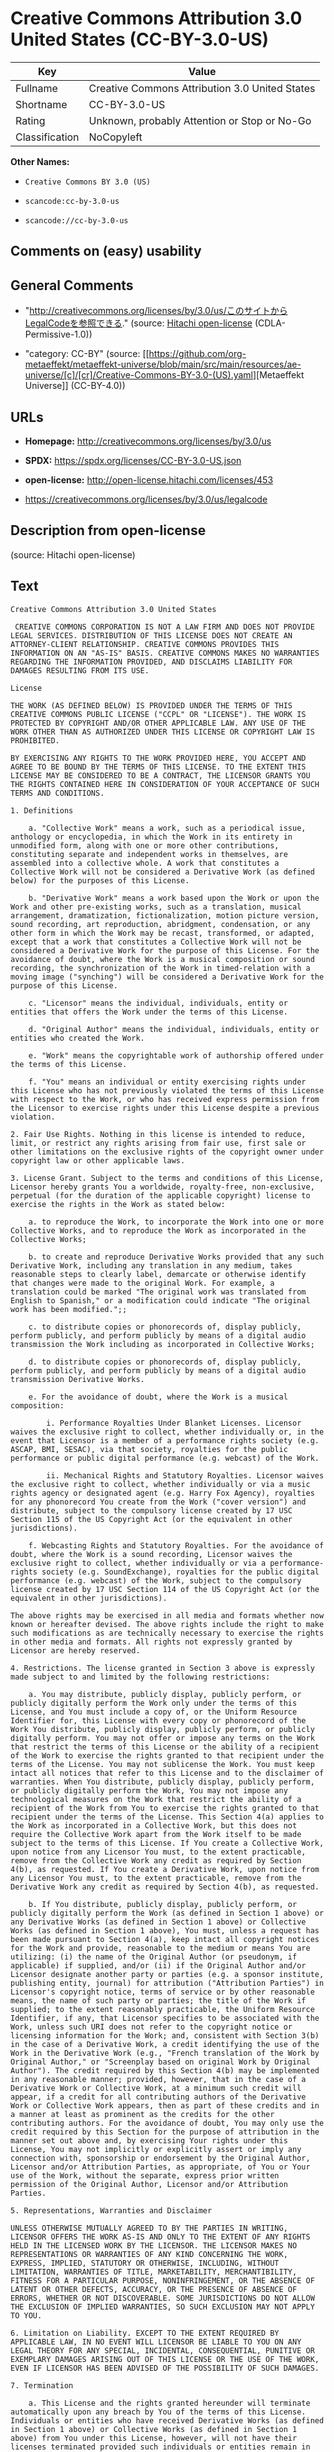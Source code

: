 * Creative Commons Attribution 3.0 United States (CC-BY-3.0-US)
| Key            | Value                                          |
|----------------+------------------------------------------------|
| Fullname       | Creative Commons Attribution 3.0 United States |
| Shortname      | CC-BY-3.0-US                                   |
| Rating         | Unknown, probably Attention or Stop or No-Go   |
| Classification | NoCopyleft                                     |

*Other Names:*

- =Creative Commons BY 3.0 (US)=

- =scancode:cc-by-3.0-us=

- =scancode://cc-by-3.0-us=

** Comments on (easy) usability

** General Comments

- "http://creativecommons.org/licenses/by/3.0/us/このサイトからLegalCodeを参照できる."
  (source: [[https://github.com/Hitachi/open-license][Hitachi
  open-license]] (CDLA-Permissive-1.0))

- "category: CC-BY" (source:
  [[https://github.com/org-metaeffekt/metaeffekt-universe/blob/main/src/main/resources/ae-universe/[c]/[cr]/Creative-Commons-BY-3.0-(US).yaml][Metaeffekt
  Universe]] (CC-BY-4.0))

** URLs

- *Homepage:* http://creativecommons.org/licenses/by/3.0/us

- *SPDX:* https://spdx.org/licenses/CC-BY-3.0-US.json

- *open-license:* http://open-license.hitachi.com/licenses/453

- https://creativecommons.org/licenses/by/3.0/us/legalcode

** Description from open-license

(source: Hitachi open-license)

** Text
#+begin_example
  Creative Commons Attribution 3.0 United States

   CREATIVE COMMONS CORPORATION IS NOT A LAW FIRM AND DOES NOT PROVIDE LEGAL SERVICES. DISTRIBUTION OF THIS LICENSE DOES NOT CREATE AN ATTORNEY-CLIENT RELATIONSHIP. CREATIVE COMMONS PROVIDES THIS INFORMATION ON AN "AS-IS" BASIS. CREATIVE COMMONS MAKES NO WARRANTIES REGARDING THE INFORMATION PROVIDED, AND DISCLAIMS LIABILITY FOR DAMAGES RESULTING FROM ITS USE.

  License

  THE WORK (AS DEFINED BELOW) IS PROVIDED UNDER THE TERMS OF THIS CREATIVE COMMONS PUBLIC LICENSE ("CCPL" OR "LICENSE"). THE WORK IS PROTECTED BY COPYRIGHT AND/OR OTHER APPLICABLE LAW. ANY USE OF THE WORK OTHER THAN AS AUTHORIZED UNDER THIS LICENSE OR COPYRIGHT LAW IS PROHIBITED.

  BY EXERCISING ANY RIGHTS TO THE WORK PROVIDED HERE, YOU ACCEPT AND AGREE TO BE BOUND BY THE TERMS OF THIS LICENSE. TO THE EXTENT THIS LICENSE MAY BE CONSIDERED TO BE A CONTRACT, THE LICENSOR GRANTS YOU THE RIGHTS CONTAINED HERE IN CONSIDERATION OF YOUR ACCEPTANCE OF SUCH TERMS AND CONDITIONS.

  1. Definitions

      a. "Collective Work" means a work, such as a periodical issue, anthology or encyclopedia, in which the Work in its entirety in unmodified form, along with one or more other contributions, constituting separate and independent works in themselves, are assembled into a collective whole. A work that constitutes a Collective Work will not be considered a Derivative Work (as defined below) for the purposes of this License.

      b. "Derivative Work" means a work based upon the Work or upon the Work and other pre-existing works, such as a translation, musical arrangement, dramatization, fictionalization, motion picture version, sound recording, art reproduction, abridgment, condensation, or any other form in which the Work may be recast, transformed, or adapted, except that a work that constitutes a Collective Work will not be considered a Derivative Work for the purpose of this License. For the avoidance of doubt, where the Work is a musical composition or sound recording, the synchronization of the Work in timed-relation with a moving image ("synching") will be considered a Derivative Work for the purpose of this License.

      c. "Licensor" means the individual, individuals, entity or entities that offers the Work under the terms of this License.

      d. "Original Author" means the individual, individuals, entity or entities who created the Work.

      e. "Work" means the copyrightable work of authorship offered under the terms of this License.

      f. "You" means an individual or entity exercising rights under this License who has not previously violated the terms of this License with respect to the Work, or who has received express permission from the Licensor to exercise rights under this License despite a previous violation.

  2. Fair Use Rights. Nothing in this license is intended to reduce, limit, or restrict any rights arising from fair use, first sale or other limitations on the exclusive rights of the copyright owner under copyright law or other applicable laws.

  3. License Grant. Subject to the terms and conditions of this License, Licensor hereby grants You a worldwide, royalty-free, non-exclusive, perpetual (for the duration of the applicable copyright) license to exercise the rights in the Work as stated below:

      a. to reproduce the Work, to incorporate the Work into one or more Collective Works, and to reproduce the Work as incorporated in the Collective Works;

      b. to create and reproduce Derivative Works provided that any such Derivative Work, including any translation in any medium, takes reasonable steps to clearly label, demarcate or otherwise identify that changes were made to the original Work. For example, a translation could be marked "The original work was translated from English to Spanish," or a modification could indicate "The original work has been modified.";;

      c. to distribute copies or phonorecords of, display publicly, perform publicly, and perform publicly by means of a digital audio transmission the Work including as incorporated in Collective Works;

      d. to distribute copies or phonorecords of, display publicly, perform publicly, and perform publicly by means of a digital audio transmission Derivative Works.

      e. For the avoidance of doubt, where the Work is a musical composition:

          i. Performance Royalties Under Blanket Licenses. Licensor waives the exclusive right to collect, whether individually or, in the event that Licensor is a member of a performance rights society (e.g. ASCAP, BMI, SESAC), via that society, royalties for the public performance or public digital performance (e.g. webcast) of the Work.

          ii. Mechanical Rights and Statutory Royalties. Licensor waives the exclusive right to collect, whether individually or via a music rights agency or designated agent (e.g. Harry Fox Agency), royalties for any phonorecord You create from the Work ("cover version") and distribute, subject to the compulsory license created by 17 USC Section 115 of the US Copyright Act (or the equivalent in other jurisdictions).

      f. Webcasting Rights and Statutory Royalties. For the avoidance of doubt, where the Work is a sound recording, Licensor waives the exclusive right to collect, whether individually or via a performance-rights society (e.g. SoundExchange), royalties for the public digital performance (e.g. webcast) of the Work, subject to the compulsory license created by 17 USC Section 114 of the US Copyright Act (or the equivalent in other jurisdictions).

  The above rights may be exercised in all media and formats whether now known or hereafter devised. The above rights include the right to make such modifications as are technically necessary to exercise the rights in other media and formats. All rights not expressly granted by Licensor are hereby reserved.

  4. Restrictions. The license granted in Section 3 above is expressly made subject to and limited by the following restrictions:

      a. You may distribute, publicly display, publicly perform, or publicly digitally perform the Work only under the terms of this License, and You must include a copy of, or the Uniform Resource Identifier for, this License with every copy or phonorecord of the Work You distribute, publicly display, publicly perform, or publicly digitally perform. You may not offer or impose any terms on the Work that restrict the terms of this License or the ability of a recipient of the Work to exercise the rights granted to that recipient under the terms of the License. You may not sublicense the Work. You must keep intact all notices that refer to this License and to the disclaimer of warranties. When You distribute, publicly display, publicly perform, or publicly digitally perform the Work, You may not impose any technological measures on the Work that restrict the ability of a recipient of the Work from You to exercise the rights granted to that recipient under the terms of the License. This Section 4(a) applies to the Work as incorporated in a Collective Work, but this does not require the Collective Work apart from the Work itself to be made subject to the terms of this License. If You create a Collective Work, upon notice from any Licensor You must, to the extent practicable, remove from the Collective Work any credit as required by Section 4(b), as requested. If You create a Derivative Work, upon notice from any Licensor You must, to the extent practicable, remove from the Derivative Work any credit as required by Section 4(b), as requested.

      b. If You distribute, publicly display, publicly perform, or publicly digitally perform the Work (as defined in Section 1 above) or any Derivative Works (as defined in Section 1 above) or Collective Works (as defined in Section 1 above), You must, unless a request has been made pursuant to Section 4(a), keep intact all copyright notices for the Work and provide, reasonable to the medium or means You are utilizing: (i) the name of the Original Author (or pseudonym, if applicable) if supplied, and/or (ii) if the Original Author and/or Licensor designate another party or parties (e.g. a sponsor institute, publishing entity, journal) for attribution ("Attribution Parties") in Licensor's copyright notice, terms of service or by other reasonable means, the name of such party or parties; the title of the Work if supplied; to the extent reasonably practicable, the Uniform Resource Identifier, if any, that Licensor specifies to be associated with the Work, unless such URI does not refer to the copyright notice or licensing information for the Work; and, consistent with Section 3(b) in the case of a Derivative Work, a credit identifying the use of the Work in the Derivative Work (e.g., "French translation of the Work by Original Author," or "Screenplay based on original Work by Original Author"). The credit required by this Section 4(b) may be implemented in any reasonable manner; provided, however, that in the case of a Derivative Work or Collective Work, at a minimum such credit will appear, if a credit for all contributing authors of the Derivative Work or Collective Work appears, then as part of these credits and in a manner at least as prominent as the credits for the other contributing authors. For the avoidance of doubt, You may only use the credit required by this Section for the purpose of attribution in the manner set out above and, by exercising Your rights under this License, You may not implicitly or explicitly assert or imply any connection with, sponsorship or endorsement by the Original Author, Licensor and/or Attribution Parties, as appropriate, of You or Your use of the Work, without the separate, express prior written permission of the Original Author, Licensor and/or Attribution Parties.

  5. Representations, Warranties and Disclaimer

  UNLESS OTHERWISE MUTUALLY AGREED TO BY THE PARTIES IN WRITING, LICENSOR OFFERS THE WORK AS-IS AND ONLY TO THE EXTENT OF ANY RIGHTS HELD IN THE LICENSED WORK BY THE LICENSOR. THE LICENSOR MAKES NO REPRESENTATIONS OR WARRANTIES OF ANY KIND CONCERNING THE WORK, EXPRESS, IMPLIED, STATUTORY OR OTHERWISE, INCLUDING, WITHOUT LIMITATION, WARRANTIES OF TITLE, MARKETABILITY, MERCHANTIBILITY, FITNESS FOR A PARTICULAR PURPOSE, NONINFRINGEMENT, OR THE ABSENCE OF LATENT OR OTHER DEFECTS, ACCURACY, OR THE PRESENCE OF ABSENCE OF ERRORS, WHETHER OR NOT DISCOVERABLE. SOME JURISDICTIONS DO NOT ALLOW THE EXCLUSION OF IMPLIED WARRANTIES, SO SUCH EXCLUSION MAY NOT APPLY TO YOU.

  6. Limitation on Liability. EXCEPT TO THE EXTENT REQUIRED BY APPLICABLE LAW, IN NO EVENT WILL LICENSOR BE LIABLE TO YOU ON ANY LEGAL THEORY FOR ANY SPECIAL, INCIDENTAL, CONSEQUENTIAL, PUNITIVE OR EXEMPLARY DAMAGES ARISING OUT OF THIS LICENSE OR THE USE OF THE WORK, EVEN IF LICENSOR HAS BEEN ADVISED OF THE POSSIBILITY OF SUCH DAMAGES.

  7. Termination

      a. This License and the rights granted hereunder will terminate automatically upon any breach by You of the terms of this License. Individuals or entities who have received Derivative Works (as defined in Section 1 above) or Collective Works (as defined in Section 1 above) from You under this License, however, will not have their licenses terminated provided such individuals or entities remain in full compliance with those licenses. Sections 1, 2, 5, 6, 7, and 8 will survive any termination of this License.

      b. Subject to the above terms and conditions, the license granted here is perpetual (for the duration of the applicable copyright in the Work). Notwithstanding the above, Licensor reserves the right to release the Work under different license terms or to stop distributing the Work at any time; provided, however that any such election will not serve to withdraw this License (or any other license that has been, or is required to be, granted under the terms of this License), and this License will continue in full force and effect unless terminated as stated above.

  8. Miscellaneous

      a. Each time You distribute or publicly digitally perform the Work (as defined in Section 1 above) or a Collective Work (as defined in Section 1 above), the Licensor offers to the recipient a license to the Work on the same terms and conditions as the license granted to You under this License.

      b. Each time You distribute or publicly digitally perform a Derivative Work, Licensor offers to the recipient a license to the original Work on the same terms and conditions as the license granted to You under this License.

      c. If any provision of this License is invalid or unenforceable under applicable law, it shall not affect the validity or enforceability of the remainder of the terms of this License, and without further action by the parties to this agreement, such provision shall be reformed to the minimum extent necessary to make such provision valid and enforceable.

      d. No term or provision of this License shall be deemed waived and no breach consented to unless such waiver or consent shall be in writing and signed by the party to be charged with such waiver or consent.

      e. This License constitutes the entire agreement between the parties with respect to the Work licensed here. There are no understandings, agreements or representations with respect to the Work not specified here. Licensor shall not be bound by any additional provisions that may appear in any communication from You. This License may not be modified without the mutual written agreement of the Licensor and You.

  Creative Commons Notice

  Creative Commons is not a party to this License, and makes no warranty whatsoever in connection with the Work. Creative Commons will not be liable to You or any party on any legal theory for any damages whatsoever, including without limitation any general, special, incidental or consequential damages arising in connection to this license. Notwithstanding the foregoing two (2) sentences, if Creative Commons has expressly identified itself as the Licensor hereunder, it shall have all rights and obligations of Licensor.

  Except for the limited purpose of indicating to the public that the Work is licensed under the CCPL, Creative Commons does not authorize the use by either party of the trademark "Creative Commons" or any related trademark or logo of Creative Commons without the prior written consent of Creative Commons. Any permitted use will be in compliance with Creative Commons' then-current trademark usage guidelines, as may be published on its website or otherwise made available upon request from time to time. For the avoidance of doubt, this trademark restriction does not form part of the License.

  Creative Commons may be contacted at https://creativecommons.org/.
#+end_example

--------------

** Raw Data
*** Facts

- LicenseName

- [[https://github.com/org-metaeffekt/metaeffekt-universe/blob/main/src/main/resources/ae-universe/[c]/[cr]/Creative-Commons-BY-3.0-(US).yaml][Metaeffekt
  Universe]] (CC-BY-4.0)

- [[https://github.com/Hitachi/open-license][Hitachi open-license]]
  (CDLA-Permissive-1.0)

- [[https://spdx.org/licenses/CC-BY-3.0-US.html][SPDX]] (all data [in
  this repository] is generated)

- [[https://github.com/nexB/scancode-toolkit/blob/develop/src/licensedcode/data/licenses/cc-by-3.0-us.yml][Scancode]]
  (CC0-1.0)

*** Raw JSON
#+begin_example
  {
      "__impliedNames": [
          "CC-BY-3.0-US",
          "Creative Commons BY 3.0 (US)",
          "scancode:cc-by-3.0-us",
          "Creative Commons Attribution 3.0 United States",
          "scancode://cc-by-3.0-us"
      ],
      "__impliedId": "CC-BY-3.0-US",
      "__impliedAmbiguousNames": [
          "CC-BY-3.0-US"
      ],
      "__impliedComments": [
          [
              "Hitachi open-license",
              [
                  "http://creativecommons.org/licenses/by/3.0/us/このサイトからLegalCodeを参照できる."
              ]
          ],
          [
              "Metaeffekt Universe",
              [
                  "category: CC-BY"
              ]
          ]
      ],
      "facts": {
          "LicenseName": {
              "implications": {
                  "__impliedNames": [
                      "CC-BY-3.0-US"
                  ],
                  "__impliedId": "CC-BY-3.0-US"
              },
              "shortname": "CC-BY-3.0-US",
              "otherNames": []
          },
          "SPDX": {
              "isSPDXLicenseDeprecated": false,
              "spdxFullName": "Creative Commons Attribution 3.0 United States",
              "spdxDetailsURL": "https://spdx.org/licenses/CC-BY-3.0-US.json",
              "_sourceURL": "https://spdx.org/licenses/CC-BY-3.0-US.html",
              "spdxLicIsOSIApproved": false,
              "spdxSeeAlso": [
                  "https://creativecommons.org/licenses/by/3.0/us/legalcode"
              ],
              "_implications": {
                  "__impliedNames": [
                      "CC-BY-3.0-US",
                      "Creative Commons Attribution 3.0 United States"
                  ],
                  "__impliedId": "CC-BY-3.0-US",
                  "__isOsiApproved": false,
                  "__impliedURLs": [
                      [
                          "SPDX",
                          "https://spdx.org/licenses/CC-BY-3.0-US.json"
                      ],
                      [
                          null,
                          "https://creativecommons.org/licenses/by/3.0/us/legalcode"
                      ]
                  ]
              },
              "spdxLicenseId": "CC-BY-3.0-US"
          },
          "Scancode": {
              "otherUrls": [
                  "https://creativecommons.org/licenses/by/3.0/us/legalcode"
              ],
              "homepageUrl": "http://creativecommons.org/licenses/by/3.0/us",
              "shortName": "CC-BY-3.0-US",
              "textUrls": null,
              "text": "Creative Commons Attribution 3.0 United States\n\n CREATIVE COMMONS CORPORATION IS NOT A LAW FIRM AND DOES NOT PROVIDE LEGAL SERVICES. DISTRIBUTION OF THIS LICENSE DOES NOT CREATE AN ATTORNEY-CLIENT RELATIONSHIP. CREATIVE COMMONS PROVIDES THIS INFORMATION ON AN \"AS-IS\" BASIS. CREATIVE COMMONS MAKES NO WARRANTIES REGARDING THE INFORMATION PROVIDED, AND DISCLAIMS LIABILITY FOR DAMAGES RESULTING FROM ITS USE.\n\nLicense\n\nTHE WORK (AS DEFINED BELOW) IS PROVIDED UNDER THE TERMS OF THIS CREATIVE COMMONS PUBLIC LICENSE (\"CCPL\" OR \"LICENSE\"). THE WORK IS PROTECTED BY COPYRIGHT AND/OR OTHER APPLICABLE LAW. ANY USE OF THE WORK OTHER THAN AS AUTHORIZED UNDER THIS LICENSE OR COPYRIGHT LAW IS PROHIBITED.\n\nBY EXERCISING ANY RIGHTS TO THE WORK PROVIDED HERE, YOU ACCEPT AND AGREE TO BE BOUND BY THE TERMS OF THIS LICENSE. TO THE EXTENT THIS LICENSE MAY BE CONSIDERED TO BE A CONTRACT, THE LICENSOR GRANTS YOU THE RIGHTS CONTAINED HERE IN CONSIDERATION OF YOUR ACCEPTANCE OF SUCH TERMS AND CONDITIONS.\n\n1. Definitions\n\n    a. \"Collective Work\" means a work, such as a periodical issue, anthology or encyclopedia, in which the Work in its entirety in unmodified form, along with one or more other contributions, constituting separate and independent works in themselves, are assembled into a collective whole. A work that constitutes a Collective Work will not be considered a Derivative Work (as defined below) for the purposes of this License.\n\n    b. \"Derivative Work\" means a work based upon the Work or upon the Work and other pre-existing works, such as a translation, musical arrangement, dramatization, fictionalization, motion picture version, sound recording, art reproduction, abridgment, condensation, or any other form in which the Work may be recast, transformed, or adapted, except that a work that constitutes a Collective Work will not be considered a Derivative Work for the purpose of this License. For the avoidance of doubt, where the Work is a musical composition or sound recording, the synchronization of the Work in timed-relation with a moving image (\"synching\") will be considered a Derivative Work for the purpose of this License.\n\n    c. \"Licensor\" means the individual, individuals, entity or entities that offers the Work under the terms of this License.\n\n    d. \"Original Author\" means the individual, individuals, entity or entities who created the Work.\n\n    e. \"Work\" means the copyrightable work of authorship offered under the terms of this License.\n\n    f. \"You\" means an individual or entity exercising rights under this License who has not previously violated the terms of this License with respect to the Work, or who has received express permission from the Licensor to exercise rights under this License despite a previous violation.\n\n2. Fair Use Rights. Nothing in this license is intended to reduce, limit, or restrict any rights arising from fair use, first sale or other limitations on the exclusive rights of the copyright owner under copyright law or other applicable laws.\n\n3. License Grant. Subject to the terms and conditions of this License, Licensor hereby grants You a worldwide, royalty-free, non-exclusive, perpetual (for the duration of the applicable copyright) license to exercise the rights in the Work as stated below:\n\n    a. to reproduce the Work, to incorporate the Work into one or more Collective Works, and to reproduce the Work as incorporated in the Collective Works;\n\n    b. to create and reproduce Derivative Works provided that any such Derivative Work, including any translation in any medium, takes reasonable steps to clearly label, demarcate or otherwise identify that changes were made to the original Work. For example, a translation could be marked \"The original work was translated from English to Spanish,\" or a modification could indicate \"The original work has been modified.\";;\n\n    c. to distribute copies or phonorecords of, display publicly, perform publicly, and perform publicly by means of a digital audio transmission the Work including as incorporated in Collective Works;\n\n    d. to distribute copies or phonorecords of, display publicly, perform publicly, and perform publicly by means of a digital audio transmission Derivative Works.\n\n    e. For the avoidance of doubt, where the Work is a musical composition:\n\n        i. Performance Royalties Under Blanket Licenses. Licensor waives the exclusive right to collect, whether individually or, in the event that Licensor is a member of a performance rights society (e.g. ASCAP, BMI, SESAC), via that society, royalties for the public performance or public digital performance (e.g. webcast) of the Work.\n\n        ii. Mechanical Rights and Statutory Royalties. Licensor waives the exclusive right to collect, whether individually or via a music rights agency or designated agent (e.g. Harry Fox Agency), royalties for any phonorecord You create from the Work (\"cover version\") and distribute, subject to the compulsory license created by 17 USC Section 115 of the US Copyright Act (or the equivalent in other jurisdictions).\n\n    f. Webcasting Rights and Statutory Royalties. For the avoidance of doubt, where the Work is a sound recording, Licensor waives the exclusive right to collect, whether individually or via a performance-rights society (e.g. SoundExchange), royalties for the public digital performance (e.g. webcast) of the Work, subject to the compulsory license created by 17 USC Section 114 of the US Copyright Act (or the equivalent in other jurisdictions).\n\nThe above rights may be exercised in all media and formats whether now known or hereafter devised. The above rights include the right to make such modifications as are technically necessary to exercise the rights in other media and formats. All rights not expressly granted by Licensor are hereby reserved.\n\n4. Restrictions. The license granted in Section 3 above is expressly made subject to and limited by the following restrictions:\n\n    a. You may distribute, publicly display, publicly perform, or publicly digitally perform the Work only under the terms of this License, and You must include a copy of, or the Uniform Resource Identifier for, this License with every copy or phonorecord of the Work You distribute, publicly display, publicly perform, or publicly digitally perform. You may not offer or impose any terms on the Work that restrict the terms of this License or the ability of a recipient of the Work to exercise the rights granted to that recipient under the terms of the License. You may not sublicense the Work. You must keep intact all notices that refer to this License and to the disclaimer of warranties. When You distribute, publicly display, publicly perform, or publicly digitally perform the Work, You may not impose any technological measures on the Work that restrict the ability of a recipient of the Work from You to exercise the rights granted to that recipient under the terms of the License. This Section 4(a) applies to the Work as incorporated in a Collective Work, but this does not require the Collective Work apart from the Work itself to be made subject to the terms of this License. If You create a Collective Work, upon notice from any Licensor You must, to the extent practicable, remove from the Collective Work any credit as required by Section 4(b), as requested. If You create a Derivative Work, upon notice from any Licensor You must, to the extent practicable, remove from the Derivative Work any credit as required by Section 4(b), as requested.\n\n    b. If You distribute, publicly display, publicly perform, or publicly digitally perform the Work (as defined in Section 1 above) or any Derivative Works (as defined in Section 1 above) or Collective Works (as defined in Section 1 above), You must, unless a request has been made pursuant to Section 4(a), keep intact all copyright notices for the Work and provide, reasonable to the medium or means You are utilizing: (i) the name of the Original Author (or pseudonym, if applicable) if supplied, and/or (ii) if the Original Author and/or Licensor designate another party or parties (e.g. a sponsor institute, publishing entity, journal) for attribution (\"Attribution Parties\") in Licensor's copyright notice, terms of service or by other reasonable means, the name of such party or parties; the title of the Work if supplied; to the extent reasonably practicable, the Uniform Resource Identifier, if any, that Licensor specifies to be associated with the Work, unless such URI does not refer to the copyright notice or licensing information for the Work; and, consistent with Section 3(b) in the case of a Derivative Work, a credit identifying the use of the Work in the Derivative Work (e.g., \"French translation of the Work by Original Author,\" or \"Screenplay based on original Work by Original Author\"). The credit required by this Section 4(b) may be implemented in any reasonable manner; provided, however, that in the case of a Derivative Work or Collective Work, at a minimum such credit will appear, if a credit for all contributing authors of the Derivative Work or Collective Work appears, then as part of these credits and in a manner at least as prominent as the credits for the other contributing authors. For the avoidance of doubt, You may only use the credit required by this Section for the purpose of attribution in the manner set out above and, by exercising Your rights under this License, You may not implicitly or explicitly assert or imply any connection with, sponsorship or endorsement by the Original Author, Licensor and/or Attribution Parties, as appropriate, of You or Your use of the Work, without the separate, express prior written permission of the Original Author, Licensor and/or Attribution Parties.\n\n5. Representations, Warranties and Disclaimer\n\nUNLESS OTHERWISE MUTUALLY AGREED TO BY THE PARTIES IN WRITING, LICENSOR OFFERS THE WORK AS-IS AND ONLY TO THE EXTENT OF ANY RIGHTS HELD IN THE LICENSED WORK BY THE LICENSOR. THE LICENSOR MAKES NO REPRESENTATIONS OR WARRANTIES OF ANY KIND CONCERNING THE WORK, EXPRESS, IMPLIED, STATUTORY OR OTHERWISE, INCLUDING, WITHOUT LIMITATION, WARRANTIES OF TITLE, MARKETABILITY, MERCHANTIBILITY, FITNESS FOR A PARTICULAR PURPOSE, NONINFRINGEMENT, OR THE ABSENCE OF LATENT OR OTHER DEFECTS, ACCURACY, OR THE PRESENCE OF ABSENCE OF ERRORS, WHETHER OR NOT DISCOVERABLE. SOME JURISDICTIONS DO NOT ALLOW THE EXCLUSION OF IMPLIED WARRANTIES, SO SUCH EXCLUSION MAY NOT APPLY TO YOU.\n\n6. Limitation on Liability. EXCEPT TO THE EXTENT REQUIRED BY APPLICABLE LAW, IN NO EVENT WILL LICENSOR BE LIABLE TO YOU ON ANY LEGAL THEORY FOR ANY SPECIAL, INCIDENTAL, CONSEQUENTIAL, PUNITIVE OR EXEMPLARY DAMAGES ARISING OUT OF THIS LICENSE OR THE USE OF THE WORK, EVEN IF LICENSOR HAS BEEN ADVISED OF THE POSSIBILITY OF SUCH DAMAGES.\n\n7. Termination\n\n    a. This License and the rights granted hereunder will terminate automatically upon any breach by You of the terms of this License. Individuals or entities who have received Derivative Works (as defined in Section 1 above) or Collective Works (as defined in Section 1 above) from You under this License, however, will not have their licenses terminated provided such individuals or entities remain in full compliance with those licenses. Sections 1, 2, 5, 6, 7, and 8 will survive any termination of this License.\n\n    b. Subject to the above terms and conditions, the license granted here is perpetual (for the duration of the applicable copyright in the Work). Notwithstanding the above, Licensor reserves the right to release the Work under different license terms or to stop distributing the Work at any time; provided, however that any such election will not serve to withdraw this License (or any other license that has been, or is required to be, granted under the terms of this License), and this License will continue in full force and effect unless terminated as stated above.\n\n8. Miscellaneous\n\n    a. Each time You distribute or publicly digitally perform the Work (as defined in Section 1 above) or a Collective Work (as defined in Section 1 above), the Licensor offers to the recipient a license to the Work on the same terms and conditions as the license granted to You under this License.\n\n    b. Each time You distribute or publicly digitally perform a Derivative Work, Licensor offers to the recipient a license to the original Work on the same terms and conditions as the license granted to You under this License.\n\n    c. If any provision of this License is invalid or unenforceable under applicable law, it shall not affect the validity or enforceability of the remainder of the terms of this License, and without further action by the parties to this agreement, such provision shall be reformed to the minimum extent necessary to make such provision valid and enforceable.\n\n    d. No term or provision of this License shall be deemed waived and no breach consented to unless such waiver or consent shall be in writing and signed by the party to be charged with such waiver or consent.\n\n    e. This License constitutes the entire agreement between the parties with respect to the Work licensed here. There are no understandings, agreements or representations with respect to the Work not specified here. Licensor shall not be bound by any additional provisions that may appear in any communication from You. This License may not be modified without the mutual written agreement of the Licensor and You.\n\nCreative Commons Notice\n\nCreative Commons is not a party to this License, and makes no warranty whatsoever in connection with the Work. Creative Commons will not be liable to You or any party on any legal theory for any damages whatsoever, including without limitation any general, special, incidental or consequential damages arising in connection to this license. Notwithstanding the foregoing two (2) sentences, if Creative Commons has expressly identified itself as the Licensor hereunder, it shall have all rights and obligations of Licensor.\n\nExcept for the limited purpose of indicating to the public that the Work is licensed under the CCPL, Creative Commons does not authorize the use by either party of the trademark \"Creative Commons\" or any related trademark or logo of Creative Commons without the prior written consent of Creative Commons. Any permitted use will be in compliance with Creative Commons' then-current trademark usage guidelines, as may be published on its website or otherwise made available upon request from time to time. For the avoidance of doubt, this trademark restriction does not form part of the License.\n\nCreative Commons may be contacted at https://creativecommons.org/.",
              "category": "Permissive",
              "osiUrl": null,
              "owner": "Creative Commons",
              "_sourceURL": "https://github.com/nexB/scancode-toolkit/blob/develop/src/licensedcode/data/licenses/cc-by-3.0-us.yml",
              "key": "cc-by-3.0-us",
              "name": "Creative Commons Attribution 3.0 United States",
              "spdxId": "CC-BY-3.0-US",
              "notes": null,
              "_implications": {
                  "__impliedNames": [
                      "scancode://cc-by-3.0-us",
                      "CC-BY-3.0-US",
                      "CC-BY-3.0-US"
                  ],
                  "__impliedId": "CC-BY-3.0-US",
                  "__impliedCopyleft": [
                      [
                          "Scancode",
                          "NoCopyleft"
                      ]
                  ],
                  "__calculatedCopyleft": "NoCopyleft",
                  "__impliedText": "Creative Commons Attribution 3.0 United States\n\n CREATIVE COMMONS CORPORATION IS NOT A LAW FIRM AND DOES NOT PROVIDE LEGAL SERVICES. DISTRIBUTION OF THIS LICENSE DOES NOT CREATE AN ATTORNEY-CLIENT RELATIONSHIP. CREATIVE COMMONS PROVIDES THIS INFORMATION ON AN \"AS-IS\" BASIS. CREATIVE COMMONS MAKES NO WARRANTIES REGARDING THE INFORMATION PROVIDED, AND DISCLAIMS LIABILITY FOR DAMAGES RESULTING FROM ITS USE.\n\nLicense\n\nTHE WORK (AS DEFINED BELOW) IS PROVIDED UNDER THE TERMS OF THIS CREATIVE COMMONS PUBLIC LICENSE (\"CCPL\" OR \"LICENSE\"). THE WORK IS PROTECTED BY COPYRIGHT AND/OR OTHER APPLICABLE LAW. ANY USE OF THE WORK OTHER THAN AS AUTHORIZED UNDER THIS LICENSE OR COPYRIGHT LAW IS PROHIBITED.\n\nBY EXERCISING ANY RIGHTS TO THE WORK PROVIDED HERE, YOU ACCEPT AND AGREE TO BE BOUND BY THE TERMS OF THIS LICENSE. TO THE EXTENT THIS LICENSE MAY BE CONSIDERED TO BE A CONTRACT, THE LICENSOR GRANTS YOU THE RIGHTS CONTAINED HERE IN CONSIDERATION OF YOUR ACCEPTANCE OF SUCH TERMS AND CONDITIONS.\n\n1. Definitions\n\n    a. \"Collective Work\" means a work, such as a periodical issue, anthology or encyclopedia, in which the Work in its entirety in unmodified form, along with one or more other contributions, constituting separate and independent works in themselves, are assembled into a collective whole. A work that constitutes a Collective Work will not be considered a Derivative Work (as defined below) for the purposes of this License.\n\n    b. \"Derivative Work\" means a work based upon the Work or upon the Work and other pre-existing works, such as a translation, musical arrangement, dramatization, fictionalization, motion picture version, sound recording, art reproduction, abridgment, condensation, or any other form in which the Work may be recast, transformed, or adapted, except that a work that constitutes a Collective Work will not be considered a Derivative Work for the purpose of this License. For the avoidance of doubt, where the Work is a musical composition or sound recording, the synchronization of the Work in timed-relation with a moving image (\"synching\") will be considered a Derivative Work for the purpose of this License.\n\n    c. \"Licensor\" means the individual, individuals, entity or entities that offers the Work under the terms of this License.\n\n    d. \"Original Author\" means the individual, individuals, entity or entities who created the Work.\n\n    e. \"Work\" means the copyrightable work of authorship offered under the terms of this License.\n\n    f. \"You\" means an individual or entity exercising rights under this License who has not previously violated the terms of this License with respect to the Work, or who has received express permission from the Licensor to exercise rights under this License despite a previous violation.\n\n2. Fair Use Rights. Nothing in this license is intended to reduce, limit, or restrict any rights arising from fair use, first sale or other limitations on the exclusive rights of the copyright owner under copyright law or other applicable laws.\n\n3. License Grant. Subject to the terms and conditions of this License, Licensor hereby grants You a worldwide, royalty-free, non-exclusive, perpetual (for the duration of the applicable copyright) license to exercise the rights in the Work as stated below:\n\n    a. to reproduce the Work, to incorporate the Work into one or more Collective Works, and to reproduce the Work as incorporated in the Collective Works;\n\n    b. to create and reproduce Derivative Works provided that any such Derivative Work, including any translation in any medium, takes reasonable steps to clearly label, demarcate or otherwise identify that changes were made to the original Work. For example, a translation could be marked \"The original work was translated from English to Spanish,\" or a modification could indicate \"The original work has been modified.\";;\n\n    c. to distribute copies or phonorecords of, display publicly, perform publicly, and perform publicly by means of a digital audio transmission the Work including as incorporated in Collective Works;\n\n    d. to distribute copies or phonorecords of, display publicly, perform publicly, and perform publicly by means of a digital audio transmission Derivative Works.\n\n    e. For the avoidance of doubt, where the Work is a musical composition:\n\n        i. Performance Royalties Under Blanket Licenses. Licensor waives the exclusive right to collect, whether individually or, in the event that Licensor is a member of a performance rights society (e.g. ASCAP, BMI, SESAC), via that society, royalties for the public performance or public digital performance (e.g. webcast) of the Work.\n\n        ii. Mechanical Rights and Statutory Royalties. Licensor waives the exclusive right to collect, whether individually or via a music rights agency or designated agent (e.g. Harry Fox Agency), royalties for any phonorecord You create from the Work (\"cover version\") and distribute, subject to the compulsory license created by 17 USC Section 115 of the US Copyright Act (or the equivalent in other jurisdictions).\n\n    f. Webcasting Rights and Statutory Royalties. For the avoidance of doubt, where the Work is a sound recording, Licensor waives the exclusive right to collect, whether individually or via a performance-rights society (e.g. SoundExchange), royalties for the public digital performance (e.g. webcast) of the Work, subject to the compulsory license created by 17 USC Section 114 of the US Copyright Act (or the equivalent in other jurisdictions).\n\nThe above rights may be exercised in all media and formats whether now known or hereafter devised. The above rights include the right to make such modifications as are technically necessary to exercise the rights in other media and formats. All rights not expressly granted by Licensor are hereby reserved.\n\n4. Restrictions. The license granted in Section 3 above is expressly made subject to and limited by the following restrictions:\n\n    a. You may distribute, publicly display, publicly perform, or publicly digitally perform the Work only under the terms of this License, and You must include a copy of, or the Uniform Resource Identifier for, this License with every copy or phonorecord of the Work You distribute, publicly display, publicly perform, or publicly digitally perform. You may not offer or impose any terms on the Work that restrict the terms of this License or the ability of a recipient of the Work to exercise the rights granted to that recipient under the terms of the License. You may not sublicense the Work. You must keep intact all notices that refer to this License and to the disclaimer of warranties. When You distribute, publicly display, publicly perform, or publicly digitally perform the Work, You may not impose any technological measures on the Work that restrict the ability of a recipient of the Work from You to exercise the rights granted to that recipient under the terms of the License. This Section 4(a) applies to the Work as incorporated in a Collective Work, but this does not require the Collective Work apart from the Work itself to be made subject to the terms of this License. If You create a Collective Work, upon notice from any Licensor You must, to the extent practicable, remove from the Collective Work any credit as required by Section 4(b), as requested. If You create a Derivative Work, upon notice from any Licensor You must, to the extent practicable, remove from the Derivative Work any credit as required by Section 4(b), as requested.\n\n    b. If You distribute, publicly display, publicly perform, or publicly digitally perform the Work (as defined in Section 1 above) or any Derivative Works (as defined in Section 1 above) or Collective Works (as defined in Section 1 above), You must, unless a request has been made pursuant to Section 4(a), keep intact all copyright notices for the Work and provide, reasonable to the medium or means You are utilizing: (i) the name of the Original Author (or pseudonym, if applicable) if supplied, and/or (ii) if the Original Author and/or Licensor designate another party or parties (e.g. a sponsor institute, publishing entity, journal) for attribution (\"Attribution Parties\") in Licensor's copyright notice, terms of service or by other reasonable means, the name of such party or parties; the title of the Work if supplied; to the extent reasonably practicable, the Uniform Resource Identifier, if any, that Licensor specifies to be associated with the Work, unless such URI does not refer to the copyright notice or licensing information for the Work; and, consistent with Section 3(b) in the case of a Derivative Work, a credit identifying the use of the Work in the Derivative Work (e.g., \"French translation of the Work by Original Author,\" or \"Screenplay based on original Work by Original Author\"). The credit required by this Section 4(b) may be implemented in any reasonable manner; provided, however, that in the case of a Derivative Work or Collective Work, at a minimum such credit will appear, if a credit for all contributing authors of the Derivative Work or Collective Work appears, then as part of these credits and in a manner at least as prominent as the credits for the other contributing authors. For the avoidance of doubt, You may only use the credit required by this Section for the purpose of attribution in the manner set out above and, by exercising Your rights under this License, You may not implicitly or explicitly assert or imply any connection with, sponsorship or endorsement by the Original Author, Licensor and/or Attribution Parties, as appropriate, of You or Your use of the Work, without the separate, express prior written permission of the Original Author, Licensor and/or Attribution Parties.\n\n5. Representations, Warranties and Disclaimer\n\nUNLESS OTHERWISE MUTUALLY AGREED TO BY THE PARTIES IN WRITING, LICENSOR OFFERS THE WORK AS-IS AND ONLY TO THE EXTENT OF ANY RIGHTS HELD IN THE LICENSED WORK BY THE LICENSOR. THE LICENSOR MAKES NO REPRESENTATIONS OR WARRANTIES OF ANY KIND CONCERNING THE WORK, EXPRESS, IMPLIED, STATUTORY OR OTHERWISE, INCLUDING, WITHOUT LIMITATION, WARRANTIES OF TITLE, MARKETABILITY, MERCHANTIBILITY, FITNESS FOR A PARTICULAR PURPOSE, NONINFRINGEMENT, OR THE ABSENCE OF LATENT OR OTHER DEFECTS, ACCURACY, OR THE PRESENCE OF ABSENCE OF ERRORS, WHETHER OR NOT DISCOVERABLE. SOME JURISDICTIONS DO NOT ALLOW THE EXCLUSION OF IMPLIED WARRANTIES, SO SUCH EXCLUSION MAY NOT APPLY TO YOU.\n\n6. Limitation on Liability. EXCEPT TO THE EXTENT REQUIRED BY APPLICABLE LAW, IN NO EVENT WILL LICENSOR BE LIABLE TO YOU ON ANY LEGAL THEORY FOR ANY SPECIAL, INCIDENTAL, CONSEQUENTIAL, PUNITIVE OR EXEMPLARY DAMAGES ARISING OUT OF THIS LICENSE OR THE USE OF THE WORK, EVEN IF LICENSOR HAS BEEN ADVISED OF THE POSSIBILITY OF SUCH DAMAGES.\n\n7. Termination\n\n    a. This License and the rights granted hereunder will terminate automatically upon any breach by You of the terms of this License. Individuals or entities who have received Derivative Works (as defined in Section 1 above) or Collective Works (as defined in Section 1 above) from You under this License, however, will not have their licenses terminated provided such individuals or entities remain in full compliance with those licenses. Sections 1, 2, 5, 6, 7, and 8 will survive any termination of this License.\n\n    b. Subject to the above terms and conditions, the license granted here is perpetual (for the duration of the applicable copyright in the Work). Notwithstanding the above, Licensor reserves the right to release the Work under different license terms or to stop distributing the Work at any time; provided, however that any such election will not serve to withdraw this License (or any other license that has been, or is required to be, granted under the terms of this License), and this License will continue in full force and effect unless terminated as stated above.\n\n8. Miscellaneous\n\n    a. Each time You distribute or publicly digitally perform the Work (as defined in Section 1 above) or a Collective Work (as defined in Section 1 above), the Licensor offers to the recipient a license to the Work on the same terms and conditions as the license granted to You under this License.\n\n    b. Each time You distribute or publicly digitally perform a Derivative Work, Licensor offers to the recipient a license to the original Work on the same terms and conditions as the license granted to You under this License.\n\n    c. If any provision of this License is invalid or unenforceable under applicable law, it shall not affect the validity or enforceability of the remainder of the terms of this License, and without further action by the parties to this agreement, such provision shall be reformed to the minimum extent necessary to make such provision valid and enforceable.\n\n    d. No term or provision of this License shall be deemed waived and no breach consented to unless such waiver or consent shall be in writing and signed by the party to be charged with such waiver or consent.\n\n    e. This License constitutes the entire agreement between the parties with respect to the Work licensed here. There are no understandings, agreements or representations with respect to the Work not specified here. Licensor shall not be bound by any additional provisions that may appear in any communication from You. This License may not be modified without the mutual written agreement of the Licensor and You.\n\nCreative Commons Notice\n\nCreative Commons is not a party to this License, and makes no warranty whatsoever in connection with the Work. Creative Commons will not be liable to You or any party on any legal theory for any damages whatsoever, including without limitation any general, special, incidental or consequential damages arising in connection to this license. Notwithstanding the foregoing two (2) sentences, if Creative Commons has expressly identified itself as the Licensor hereunder, it shall have all rights and obligations of Licensor.\n\nExcept for the limited purpose of indicating to the public that the Work is licensed under the CCPL, Creative Commons does not authorize the use by either party of the trademark \"Creative Commons\" or any related trademark or logo of Creative Commons without the prior written consent of Creative Commons. Any permitted use will be in compliance with Creative Commons' then-current trademark usage guidelines, as may be published on its website or otherwise made available upon request from time to time. For the avoidance of doubt, this trademark restriction does not form part of the License.\n\nCreative Commons may be contacted at https://creativecommons.org/.",
                  "__impliedURLs": [
                      [
                          "Homepage",
                          "http://creativecommons.org/licenses/by/3.0/us"
                      ],
                      [
                          null,
                          "https://creativecommons.org/licenses/by/3.0/us/legalcode"
                      ]
                  ]
              }
          },
          "Hitachi open-license": {
              "summary": "http://creativecommons.org/licenses/by/3.0/us/このサイトからLegalCodeを参照できる.",
              "notices": [],
              "_sourceURL": "http://open-license.hitachi.com/licenses/453",
              "content": "CREATIVE COMMONS CORPORATION IS NOT A LAW FIRM AND DOES NOT PROVIDE LEGAL SERVICES. DISTRIBUTION OF THIS LICENSE DOES NOT CREATE AN ATTORNEY-CLIENT RELATIONSHIP. CREATIVE COMMONS PROVIDES THIS INFORMATION ON AN \"AS-IS\" BASIS. CREATIVE COMMONS MAKES NO WARRANTIES REGARDING THE INFORMATION PROVIDED, AND DISCLAIMS LIABILITY FOR DAMAGES RESULTING FROM ITS USE.\n\nLicense\n\nTHE WORK (AS DEFINED BELOW) IS PROVIDED UNDER THE TERMS OF THIS CREATIVE COMMONS PUBLIC LICENSE (\"CCPL\" OR \"LICENSE\"). THE WORK IS PROTECTED BY COPYRIGHT AND/OR OTHER APPLICABLE LAW. ANY USE OF THE WORK OTHER THAN AS AUTHORIZED UNDER THIS LICENSE OR COPYRIGHT LAW IS PROHIBITED.\n\nBY EXERCISING ANY RIGHTS TO THE WORK PROVIDED HERE, YOU ACCEPT AND AGREE TO BE BOUND BY THE TERMS OF THIS LICENSE. TO THE EXTENT THIS LICENSE MAY BE CONSIDERED TO BE A CONTRACT, THE LICENSOR GRANTS YOU THE RIGHTS CONTAINED HERE IN CONSIDERATION OF YOUR ACCEPTANCE OF SUCH TERMS AND CONDITIONS.\n\n1. Definitions\n\n    a.\"Collective Work\" means a work, such as a periodical issue, anthology or encyclopedia, in which \n      the Work in its entirety in unmodified form, along with one or more other contributions, \n      constituting separate and independent works in themselves, are assembled into a collective whole. \n      A work that constitutes a Collective Work will not be considered a Derivative Work (as \n      defined below) for the purposes of this License.\n    b.\"Derivative Work\" means a work based upon the Work or upon the Work and other pre-existing \n      works, such as a translation, musical arrangement, dramatization, \n      fictionalization, motion picture version, sound recording, art reproduction, abridgment, \n      condensation, or any other form in which the Work may be recast, transformed, or \n      adapted, except that a work that constitutes a Collective Work will not be considered a \n      Derivative Work for the purpose of this License. For the avoidance of doubt, where \n      the Work is a musical composition or sound recording, the synchronization of the Work \n      in timed-relation with a moving image (\"synching\") will be considered a Derivative Work \n      for the purpose of this License.\n    c.\"Licensor\" means the individual, individuals, entity or entities that offers the Work under \n      the terms of this License.\n    d.\"Original Author\" means the individual, individuals, entity or entities who created the Work.\n    e.\"Work\" means the copyrightable work of authorship offered under the terms of this License.\n    f.\"You\" means an individual or entity exercising rights under this License who has not previously \n      violated the terms of this License with respect to the Work, or who has received express permission \n      from the Licensor to exercise rights under this License despite a previous violation.\n\n2. Fair Use Rights. Nothing in this license is intended to reduce, limit, or restrict any rights arising from fair use, first sale or other limitations on the exclusive rights of the copyright owner under copyright law or other applicable laws.\n\n3. License Grant. Subject to the terms and conditions of this License, Licensor hereby grants You a worldwide, royalty-free, non-exclusive, perpetual (for the duration of the applicable copyright) license to exercise the rights in the Work as stated below:\n\n    a.to reproduce the Work, to incorporate the Work into one or more Collective Works, and to \n      reproduce the Work as incorporated in the Collective Works;\n    b.to create and reproduce Derivative Works provided that any such Derivative Work, including \n      any translation in any medium, takes reasonable steps to clearly label, demarcate \n      or otherwise identify that changes were made to the original Work. For example, a \n      translation could be marked \"The original work was translated from English to Spanish,\" \n      or a modification could indicate \"The original work has been modified.\";;\n    c.to distribute copies or phonorecords of, display publicly, perform publicly, and \n      perform publicly by means of a digital audio transmission the Work including as \n      incorporated in Collective Works;\n    d.to distribute copies or phonorecords of, display publicly, perform publicly, and \n      perform publicly by means of a digital audio transmission Derivative Works.\n    e.For the avoidance of doubt, where the Work is a musical composition:\n        i.Performance Royalties Under Blanket Licenses. Licensor waives the exclusive right to collect, \n          whether individually or, in the event that Licensor is a member of a performance rights \n          society (e.g. ASCAP, BMI, SESAC), via that society, royalties for the public performance \n          or public digital performance (e.g. webcast) of the Work.\n        ii.Mechanical Rights and Statutory Royalties. Licensor waives the exclusive right to collect, \n          whether individually or via a music rights agency or designated agent (e.g. Harry Fox \n          Agency), royalties for any phonorecord You create from the Work (\"cover version\") and \n          distribute, subject to the compulsory license created by 17 USC Section 115 of the US \n          Copyright Act (or the equivalent in other jurisdictions).\n    f.Webcasting Rights and Statutory Royalties. For the avoidance of doubt, where the Work is a sound \n      recording, Licensor waives the exclusive right to collect, whether individually or via a \n      performance-rights society (e.g. SoundExchange), royalties for the public digital performance \n      (e.g. webcast) of the Work, subject to the compulsory license created by 17 USC Section 114 of \n      the US Copyright Act (or the equivalent in other jurisdictions).\n\nThe above rights may be exercised in all media and formats whether now known or hereafter devised. The above rights include the right to make such modifications as are technically necessary to exercise the rights in other media and formats. All rights not expressly granted by Licensor are hereby reserved.\n\n4. Restrictions. The license granted in Section 3 above is expressly made subject to and limited by the following restrictions:\n\n    a.You may distribute, publicly display, publicly perform, or publicly digitally perform the Work only \n      under the terms of this License, and You must include a copy of, or the Uniform Resource Identifier \n      for, this License with every copy or phonorecord of the Work You distribute, publicly display, \n      publicly perform, or publicly digitally perform. You may not offer or impose any terms on the Work \n      that restrict the terms of this License or the ability of a recipient of the Work to exercise the \n      rights granted to that recipient under the terms of the License. You may not sublicense the \n      Work. You must keep intact all notices that refer to this License and to the disclaimer of \n      warranties. When You distribute, publicly display, publicly perform, or publicly digitally \n      perform the Work, You may not impose any technological measures on the Work that restrict the \n      ability of a recipient of the Work from You to exercise the rights granted to that recipient \n      under the terms of the License. This Section 4(a) applies to the Work as incorporated in a \n      Collective Work, but this does not require the Collective Work apart from the Work itself to be \n      made subject to the terms of this License. If You create a Collective Work, upon notice \n      from any Licensor You must, to the extent practicable, remove from the Collective Work any \n      credit as required by Section 4(b), as requested. If You create a Derivative Work, upon notice \n      from any Licensor You must, to the extent practicable, remove from the Derivative Work any \n      credit as required by Section 4(b), as requested.\n    b.If You distribute, publicly display, publicly perform, or publicly digitally perform the Work (as \n      defined in Section 1 above) or any Derivative Works (as defined in Section 1 above) or Collective \n      Works (as defined in Section 1 above), You must, unless a request has been made pursuant to \n      Section 4(a), keep intact all copyright notices for the Work and provide, reasonable to the \n      medium or means You are utilizing: (i) the name of the Original Author (or pseudonym, if \n      applicable) if supplied, and/or (ii) if the Original Author and/or Licensor designate another \n      party or parties (e.g. a sponsor institute, publishing entity, journal) for attribution \n      (\"Attribution Parties\") in Licensor's copyright notice, terms of service or by other reasonable \n      means, the name of such party or parties; the title of the Work if supplied; to the extent \n      reasonably practicable, the Uniform Resource Identifier, if any, that Licensor specifies to be \n      associated with the Work, unless such URI does not refer to the copyright notice or licensing \n      information for the Work; and, consistent with Section 3(b) in the case of a Derivative Work, a \n      credit identifying the use of the Work in the Derivative Work (e.g., \"French translation of the \n      Work by Original Author,\" or \"Screenplay based on original Work by Original Author\"). The credit \n      required by this Section 4(b) may be implemented in any reasonable manner; provided, \n      however, that in the case of a Derivative Work or Collective Work, at a minimum such credit \n      will appear, if a credit for all contributing authors of the Derivative Work or Collective \n      Work appears, then as part of these credits and in a manner at least as prominent as the credits \n      for the other contributing authors. For the avoidance of doubt, You may only use the credit \n      required by this Section for the purpose of attribution in the manner set out above and, by \n      exercising Your rights under this License, You may not implicitly or explicitly assert \n      or imply any connection with, sponsorship or endorsement by the Original Author, Licensor and/or \n      Attribution Parties, as appropriate, of You or Your use of the Work, without the separate, \n      express prior written permission of the Original Author, Licensor and/or Attribution Parties.\n\n5. Representations, Warranties and Disclaimer\n\nUNLESS OTHERWISE MUTUALLY AGREED TO BY THE PARTIES IN WRITING, LICENSOR OFFERS THE WORK AS-IS AND ONLY TO THE EXTENT OF ANY RIGHTS HELD IN THE LICENSED WORK BY THE LICENSOR. THE LICENSOR MAKES NO REPRESENTATIONS OR WARRANTIES OF ANY KIND CONCERNING THE WORK, EXPRESS, IMPLIED, STATUTORY OR OTHERWISE, INCLUDING, WITHOUT LIMITATION, WARRANTIES OF TITLE, MARKETABILITY, MERCHANTIBILITY, FITNESS FOR A PARTICULAR PURPOSE, NONINFRINGEMENT, OR THE ABSENCE OF LATENT OR OTHER DEFECTS, ACCURACY, OR THE PRESENCE OF ABSENCE OF ERRORS, WHETHER OR NOT DISCOVERABLE. SOME JURISDICTIONS DO NOT ALLOW THE EXCLUSION OF IMPLIED WARRANTIES, SO SUCH EXCLUSION MAY NOT APPLY TO YOU.\n\n6. Limitation on Liability. EXCEPT TO THE EXTENT REQUIRED BY APPLICABLE LAW, IN NO EVENT WILL LICENSOR BE LIABLE TO YOU ON ANY LEGAL THEORY FOR ANY SPECIAL, INCIDENTAL, CONSEQUENTIAL, PUNITIVE OR EXEMPLARY DAMAGES ARISING OUT OF THIS LICENSE OR THE USE OF THE WORK, EVEN IF LICENSOR HAS BEEN ADVISED OF THE POSSIBILITY OF SUCH DAMAGES.\n\n7. Termination\n\n    a.This License and the rights granted hereunder will terminate automatically upon any breach \n      by You of the terms of this License. Individuals or entities who have received Derivative \n      Works (as defined in Section 1 above) or Collective Works (as defined in Section 1 above) from \n      You under this License, however, will not have their licenses terminated provided such \n      individuals or entities remain in full compliance with those licenses. Sections 1, 2, 5, 6, \n      7, and 8 will survive any termination of this License.\n    b.Subject to the above terms and conditions, the license granted here is perpetual (for the \n      duration of the applicable copyright in the Work). Notwithstanding the above, \n      Licensor reserves the right to release the Work under different license terms or to stop \n      distributing the Work at any time; provided, however that any such election will not serve to \n      withdraw this License (or any other license that has been, or is required to be, granted under \n      the terms of this License), and this License will continue in full force and effect unless \n      terminated as stated above.\n\n8. Miscellaneous\n\n    a.Each time You distribute or publicly digitally perform the Work (as defined in Section 1 above) \n      or a Collective Work (as defined in Section 1 above), the Licensor offers to the recipient \n      a license to the Work on the same terms and conditions as the license granted to You under \n      this License.\n    b.Each time You distribute or publicly digitally perform a Derivative Work, Licensor offers \n      to the recipient a license to the original Work on the same terms and conditions as the \n      license granted to You under this License.\n    c.If any provision of this License is invalid or unenforceable under applicable law, it shall \n      not affect the validity or enforceability of the remainder of the terms of this License, and \n      without further action by the parties to this agreement, such provision shall be reformed to \n      the minimum extent necessary to make such provision valid and enforceable.\n    d.No term or provision of this License shall be deemed waived and no breach consented to unless \n      such waiver or consent shall be in writing and signed by the party to be charged with such \n      waiver or consent.\n    e.This License constitutes the entire agreement between the parties with respect to the Work \n      licensed here. There are no understandings, agreements or representations with respect to \n      the Work not specified here. Licensor shall not be bound by any additional provisions that may \n      appear in any communication from You. This License may not be modified without the mutual \n      written agreement of the Licensor and You.\n\nCreative Commons Notice\n\nCreative Commons is not a party to this License, and makes no warranty whatsoever in connection with the Work. Creative Commons will not be liable to You or any party on any legal theory for any damages whatsoever, including without limitation any general, special, incidental or consequential damages arising in connection to this license. Notwithstanding the foregoing two (2) sentences, if Creative Commons has expressly identified itself as the Licensor hereunder, it shall have all rights and obligations of Licensor.\n\nExcept for the limited purpose of indicating to the public that the Work is licensed under the CCPL, Creative Commons does not authorize the use by either party of the trademark \"Creative Commons\" or any related trademark or logo of Creative Commons without the prior written consent of Creative Commons. Any permitted use will be in compliance with Creative Commons' then-current trademark usage guidelines, as may be published on its website or otherwise made available upon request from time to time. For the avoidance of doubt, this trademark restriction does not form part of the License.\n\nCreative Commons may be contacted at http://creativecommons.org/.",
              "name": "Creative Commons Attribution 3.0 United States",
              "permissions": [],
              "_implications": {
                  "__impliedNames": [
                      "Creative Commons Attribution 3.0 United States"
                  ],
                  "__impliedComments": [
                      [
                          "Hitachi open-license",
                          [
                              "http://creativecommons.org/licenses/by/3.0/us/このサイトからLegalCodeを参照できる."
                          ]
                      ]
                  ],
                  "__impliedText": "CREATIVE COMMONS CORPORATION IS NOT A LAW FIRM AND DOES NOT PROVIDE LEGAL SERVICES. DISTRIBUTION OF THIS LICENSE DOES NOT CREATE AN ATTORNEY-CLIENT RELATIONSHIP. CREATIVE COMMONS PROVIDES THIS INFORMATION ON AN \"AS-IS\" BASIS. CREATIVE COMMONS MAKES NO WARRANTIES REGARDING THE INFORMATION PROVIDED, AND DISCLAIMS LIABILITY FOR DAMAGES RESULTING FROM ITS USE.\n\nLicense\n\nTHE WORK (AS DEFINED BELOW) IS PROVIDED UNDER THE TERMS OF THIS CREATIVE COMMONS PUBLIC LICENSE (\"CCPL\" OR \"LICENSE\"). THE WORK IS PROTECTED BY COPYRIGHT AND/OR OTHER APPLICABLE LAW. ANY USE OF THE WORK OTHER THAN AS AUTHORIZED UNDER THIS LICENSE OR COPYRIGHT LAW IS PROHIBITED.\n\nBY EXERCISING ANY RIGHTS TO THE WORK PROVIDED HERE, YOU ACCEPT AND AGREE TO BE BOUND BY THE TERMS OF THIS LICENSE. TO THE EXTENT THIS LICENSE MAY BE CONSIDERED TO BE A CONTRACT, THE LICENSOR GRANTS YOU THE RIGHTS CONTAINED HERE IN CONSIDERATION OF YOUR ACCEPTANCE OF SUCH TERMS AND CONDITIONS.\n\n1. Definitions\n\n    a.\"Collective Work\" means a work, such as a periodical issue, anthology or encyclopedia, in which \n      the Work in its entirety in unmodified form, along with one or more other contributions, \n      constituting separate and independent works in themselves, are assembled into a collective whole. \n      A work that constitutes a Collective Work will not be considered a Derivative Work (as \n      defined below) for the purposes of this License.\n    b.\"Derivative Work\" means a work based upon the Work or upon the Work and other pre-existing \n      works, such as a translation, musical arrangement, dramatization, \n      fictionalization, motion picture version, sound recording, art reproduction, abridgment, \n      condensation, or any other form in which the Work may be recast, transformed, or \n      adapted, except that a work that constitutes a Collective Work will not be considered a \n      Derivative Work for the purpose of this License. For the avoidance of doubt, where \n      the Work is a musical composition or sound recording, the synchronization of the Work \n      in timed-relation with a moving image (\"synching\") will be considered a Derivative Work \n      for the purpose of this License.\n    c.\"Licensor\" means the individual, individuals, entity or entities that offers the Work under \n      the terms of this License.\n    d.\"Original Author\" means the individual, individuals, entity or entities who created the Work.\n    e.\"Work\" means the copyrightable work of authorship offered under the terms of this License.\n    f.\"You\" means an individual or entity exercising rights under this License who has not previously \n      violated the terms of this License with respect to the Work, or who has received express permission \n      from the Licensor to exercise rights under this License despite a previous violation.\n\n2. Fair Use Rights. Nothing in this license is intended to reduce, limit, or restrict any rights arising from fair use, first sale or other limitations on the exclusive rights of the copyright owner under copyright law or other applicable laws.\n\n3. License Grant. Subject to the terms and conditions of this License, Licensor hereby grants You a worldwide, royalty-free, non-exclusive, perpetual (for the duration of the applicable copyright) license to exercise the rights in the Work as stated below:\n\n    a.to reproduce the Work, to incorporate the Work into one or more Collective Works, and to \n      reproduce the Work as incorporated in the Collective Works;\n    b.to create and reproduce Derivative Works provided that any such Derivative Work, including \n      any translation in any medium, takes reasonable steps to clearly label, demarcate \n      or otherwise identify that changes were made to the original Work. For example, a \n      translation could be marked \"The original work was translated from English to Spanish,\" \n      or a modification could indicate \"The original work has been modified.\";;\n    c.to distribute copies or phonorecords of, display publicly, perform publicly, and \n      perform publicly by means of a digital audio transmission the Work including as \n      incorporated in Collective Works;\n    d.to distribute copies or phonorecords of, display publicly, perform publicly, and \n      perform publicly by means of a digital audio transmission Derivative Works.\n    e.For the avoidance of doubt, where the Work is a musical composition:\n        i.Performance Royalties Under Blanket Licenses. Licensor waives the exclusive right to collect, \n          whether individually or, in the event that Licensor is a member of a performance rights \n          society (e.g. ASCAP, BMI, SESAC), via that society, royalties for the public performance \n          or public digital performance (e.g. webcast) of the Work.\n        ii.Mechanical Rights and Statutory Royalties. Licensor waives the exclusive right to collect, \n          whether individually or via a music rights agency or designated agent (e.g. Harry Fox \n          Agency), royalties for any phonorecord You create from the Work (\"cover version\") and \n          distribute, subject to the compulsory license created by 17 USC Section 115 of the US \n          Copyright Act (or the equivalent in other jurisdictions).\n    f.Webcasting Rights and Statutory Royalties. For the avoidance of doubt, where the Work is a sound \n      recording, Licensor waives the exclusive right to collect, whether individually or via a \n      performance-rights society (e.g. SoundExchange), royalties for the public digital performance \n      (e.g. webcast) of the Work, subject to the compulsory license created by 17 USC Section 114 of \n      the US Copyright Act (or the equivalent in other jurisdictions).\n\nThe above rights may be exercised in all media and formats whether now known or hereafter devised. The above rights include the right to make such modifications as are technically necessary to exercise the rights in other media and formats. All rights not expressly granted by Licensor are hereby reserved.\n\n4. Restrictions. The license granted in Section 3 above is expressly made subject to and limited by the following restrictions:\n\n    a.You may distribute, publicly display, publicly perform, or publicly digitally perform the Work only \n      under the terms of this License, and You must include a copy of, or the Uniform Resource Identifier \n      for, this License with every copy or phonorecord of the Work You distribute, publicly display, \n      publicly perform, or publicly digitally perform. You may not offer or impose any terms on the Work \n      that restrict the terms of this License or the ability of a recipient of the Work to exercise the \n      rights granted to that recipient under the terms of the License. You may not sublicense the \n      Work. You must keep intact all notices that refer to this License and to the disclaimer of \n      warranties. When You distribute, publicly display, publicly perform, or publicly digitally \n      perform the Work, You may not impose any technological measures on the Work that restrict the \n      ability of a recipient of the Work from You to exercise the rights granted to that recipient \n      under the terms of the License. This Section 4(a) applies to the Work as incorporated in a \n      Collective Work, but this does not require the Collective Work apart from the Work itself to be \n      made subject to the terms of this License. If You create a Collective Work, upon notice \n      from any Licensor You must, to the extent practicable, remove from the Collective Work any \n      credit as required by Section 4(b), as requested. If You create a Derivative Work, upon notice \n      from any Licensor You must, to the extent practicable, remove from the Derivative Work any \n      credit as required by Section 4(b), as requested.\n    b.If You distribute, publicly display, publicly perform, or publicly digitally perform the Work (as \n      defined in Section 1 above) or any Derivative Works (as defined in Section 1 above) or Collective \n      Works (as defined in Section 1 above), You must, unless a request has been made pursuant to \n      Section 4(a), keep intact all copyright notices for the Work and provide, reasonable to the \n      medium or means You are utilizing: (i) the name of the Original Author (or pseudonym, if \n      applicable) if supplied, and/or (ii) if the Original Author and/or Licensor designate another \n      party or parties (e.g. a sponsor institute, publishing entity, journal) for attribution \n      (\"Attribution Parties\") in Licensor's copyright notice, terms of service or by other reasonable \n      means, the name of such party or parties; the title of the Work if supplied; to the extent \n      reasonably practicable, the Uniform Resource Identifier, if any, that Licensor specifies to be \n      associated with the Work, unless such URI does not refer to the copyright notice or licensing \n      information for the Work; and, consistent with Section 3(b) in the case of a Derivative Work, a \n      credit identifying the use of the Work in the Derivative Work (e.g., \"French translation of the \n      Work by Original Author,\" or \"Screenplay based on original Work by Original Author\"). The credit \n      required by this Section 4(b) may be implemented in any reasonable manner; provided, \n      however, that in the case of a Derivative Work or Collective Work, at a minimum such credit \n      will appear, if a credit for all contributing authors of the Derivative Work or Collective \n      Work appears, then as part of these credits and in a manner at least as prominent as the credits \n      for the other contributing authors. For the avoidance of doubt, You may only use the credit \n      required by this Section for the purpose of attribution in the manner set out above and, by \n      exercising Your rights under this License, You may not implicitly or explicitly assert \n      or imply any connection with, sponsorship or endorsement by the Original Author, Licensor and/or \n      Attribution Parties, as appropriate, of You or Your use of the Work, without the separate, \n      express prior written permission of the Original Author, Licensor and/or Attribution Parties.\n\n5. Representations, Warranties and Disclaimer\n\nUNLESS OTHERWISE MUTUALLY AGREED TO BY THE PARTIES IN WRITING, LICENSOR OFFERS THE WORK AS-IS AND ONLY TO THE EXTENT OF ANY RIGHTS HELD IN THE LICENSED WORK BY THE LICENSOR. THE LICENSOR MAKES NO REPRESENTATIONS OR WARRANTIES OF ANY KIND CONCERNING THE WORK, EXPRESS, IMPLIED, STATUTORY OR OTHERWISE, INCLUDING, WITHOUT LIMITATION, WARRANTIES OF TITLE, MARKETABILITY, MERCHANTIBILITY, FITNESS FOR A PARTICULAR PURPOSE, NONINFRINGEMENT, OR THE ABSENCE OF LATENT OR OTHER DEFECTS, ACCURACY, OR THE PRESENCE OF ABSENCE OF ERRORS, WHETHER OR NOT DISCOVERABLE. SOME JURISDICTIONS DO NOT ALLOW THE EXCLUSION OF IMPLIED WARRANTIES, SO SUCH EXCLUSION MAY NOT APPLY TO YOU.\n\n6. Limitation on Liability. EXCEPT TO THE EXTENT REQUIRED BY APPLICABLE LAW, IN NO EVENT WILL LICENSOR BE LIABLE TO YOU ON ANY LEGAL THEORY FOR ANY SPECIAL, INCIDENTAL, CONSEQUENTIAL, PUNITIVE OR EXEMPLARY DAMAGES ARISING OUT OF THIS LICENSE OR THE USE OF THE WORK, EVEN IF LICENSOR HAS BEEN ADVISED OF THE POSSIBILITY OF SUCH DAMAGES.\n\n7. Termination\n\n    a.This License and the rights granted hereunder will terminate automatically upon any breach \n      by You of the terms of this License. Individuals or entities who have received Derivative \n      Works (as defined in Section 1 above) or Collective Works (as defined in Section 1 above) from \n      You under this License, however, will not have their licenses terminated provided such \n      individuals or entities remain in full compliance with those licenses. Sections 1, 2, 5, 6, \n      7, and 8 will survive any termination of this License.\n    b.Subject to the above terms and conditions, the license granted here is perpetual (for the \n      duration of the applicable copyright in the Work). Notwithstanding the above, \n      Licensor reserves the right to release the Work under different license terms or to stop \n      distributing the Work at any time; provided, however that any such election will not serve to \n      withdraw this License (or any other license that has been, or is required to be, granted under \n      the terms of this License), and this License will continue in full force and effect unless \n      terminated as stated above.\n\n8. Miscellaneous\n\n    a.Each time You distribute or publicly digitally perform the Work (as defined in Section 1 above) \n      or a Collective Work (as defined in Section 1 above), the Licensor offers to the recipient \n      a license to the Work on the same terms and conditions as the license granted to You under \n      this License.\n    b.Each time You distribute or publicly digitally perform a Derivative Work, Licensor offers \n      to the recipient a license to the original Work on the same terms and conditions as the \n      license granted to You under this License.\n    c.If any provision of this License is invalid or unenforceable under applicable law, it shall \n      not affect the validity or enforceability of the remainder of the terms of this License, and \n      without further action by the parties to this agreement, such provision shall be reformed to \n      the minimum extent necessary to make such provision valid and enforceable.\n    d.No term or provision of this License shall be deemed waived and no breach consented to unless \n      such waiver or consent shall be in writing and signed by the party to be charged with such \n      waiver or consent.\n    e.This License constitutes the entire agreement between the parties with respect to the Work \n      licensed here. There are no understandings, agreements or representations with respect to \n      the Work not specified here. Licensor shall not be bound by any additional provisions that may \n      appear in any communication from You. This License may not be modified without the mutual \n      written agreement of the Licensor and You.\n\nCreative Commons Notice\n\nCreative Commons is not a party to this License, and makes no warranty whatsoever in connection with the Work. Creative Commons will not be liable to You or any party on any legal theory for any damages whatsoever, including without limitation any general, special, incidental or consequential damages arising in connection to this license. Notwithstanding the foregoing two (2) sentences, if Creative Commons has expressly identified itself as the Licensor hereunder, it shall have all rights and obligations of Licensor.\n\nExcept for the limited purpose of indicating to the public that the Work is licensed under the CCPL, Creative Commons does not authorize the use by either party of the trademark \"Creative Commons\" or any related trademark or logo of Creative Commons without the prior written consent of Creative Commons. Any permitted use will be in compliance with Creative Commons' then-current trademark usage guidelines, as may be published on its website or otherwise made available upon request from time to time. For the avoidance of doubt, this trademark restriction does not form part of the License.\n\nCreative Commons may be contacted at http://creativecommons.org/.",
                  "__impliedURLs": [
                      [
                          "open-license",
                          "http://open-license.hitachi.com/licenses/453"
                      ]
                  ]
              }
          },
          "Metaeffekt Universe": {
              "spdxIdentifier": "CC-BY-3.0-US",
              "shortName": null,
              "category": "CC-BY",
              "alternativeNames": [
                  "CC-BY-3.0-US"
              ],
              "_sourceURL": "https://github.com/org-metaeffekt/metaeffekt-universe/blob/main/src/main/resources/ae-universe/[c]/[cr]/Creative-Commons-BY-3.0-(US).yaml",
              "otherIds": [
                  "scancode:cc-by-3.0-us"
              ],
              "canonicalName": "Creative Commons BY 3.0 (US)",
              "_implications": {
                  "__impliedNames": [
                      "Creative Commons BY 3.0 (US)",
                      "CC-BY-3.0-US",
                      "scancode:cc-by-3.0-us"
                  ],
                  "__impliedId": "CC-BY-3.0-US",
                  "__impliedAmbiguousNames": [
                      "CC-BY-3.0-US"
                  ],
                  "__impliedComments": [
                      [
                          "Metaeffekt Universe",
                          [
                              "category: CC-BY"
                          ]
                      ]
                  ]
              }
          }
      },
      "__impliedCopyleft": [
          [
              "Scancode",
              "NoCopyleft"
          ]
      ],
      "__calculatedCopyleft": "NoCopyleft",
      "__isOsiApproved": false,
      "__impliedText": "Creative Commons Attribution 3.0 United States\n\n CREATIVE COMMONS CORPORATION IS NOT A LAW FIRM AND DOES NOT PROVIDE LEGAL SERVICES. DISTRIBUTION OF THIS LICENSE DOES NOT CREATE AN ATTORNEY-CLIENT RELATIONSHIP. CREATIVE COMMONS PROVIDES THIS INFORMATION ON AN \"AS-IS\" BASIS. CREATIVE COMMONS MAKES NO WARRANTIES REGARDING THE INFORMATION PROVIDED, AND DISCLAIMS LIABILITY FOR DAMAGES RESULTING FROM ITS USE.\n\nLicense\n\nTHE WORK (AS DEFINED BELOW) IS PROVIDED UNDER THE TERMS OF THIS CREATIVE COMMONS PUBLIC LICENSE (\"CCPL\" OR \"LICENSE\"). THE WORK IS PROTECTED BY COPYRIGHT AND/OR OTHER APPLICABLE LAW. ANY USE OF THE WORK OTHER THAN AS AUTHORIZED UNDER THIS LICENSE OR COPYRIGHT LAW IS PROHIBITED.\n\nBY EXERCISING ANY RIGHTS TO THE WORK PROVIDED HERE, YOU ACCEPT AND AGREE TO BE BOUND BY THE TERMS OF THIS LICENSE. TO THE EXTENT THIS LICENSE MAY BE CONSIDERED TO BE A CONTRACT, THE LICENSOR GRANTS YOU THE RIGHTS CONTAINED HERE IN CONSIDERATION OF YOUR ACCEPTANCE OF SUCH TERMS AND CONDITIONS.\n\n1. Definitions\n\n    a. \"Collective Work\" means a work, such as a periodical issue, anthology or encyclopedia, in which the Work in its entirety in unmodified form, along with one or more other contributions, constituting separate and independent works in themselves, are assembled into a collective whole. A work that constitutes a Collective Work will not be considered a Derivative Work (as defined below) for the purposes of this License.\n\n    b. \"Derivative Work\" means a work based upon the Work or upon the Work and other pre-existing works, such as a translation, musical arrangement, dramatization, fictionalization, motion picture version, sound recording, art reproduction, abridgment, condensation, or any other form in which the Work may be recast, transformed, or adapted, except that a work that constitutes a Collective Work will not be considered a Derivative Work for the purpose of this License. For the avoidance of doubt, where the Work is a musical composition or sound recording, the synchronization of the Work in timed-relation with a moving image (\"synching\") will be considered a Derivative Work for the purpose of this License.\n\n    c. \"Licensor\" means the individual, individuals, entity or entities that offers the Work under the terms of this License.\n\n    d. \"Original Author\" means the individual, individuals, entity or entities who created the Work.\n\n    e. \"Work\" means the copyrightable work of authorship offered under the terms of this License.\n\n    f. \"You\" means an individual or entity exercising rights under this License who has not previously violated the terms of this License with respect to the Work, or who has received express permission from the Licensor to exercise rights under this License despite a previous violation.\n\n2. Fair Use Rights. Nothing in this license is intended to reduce, limit, or restrict any rights arising from fair use, first sale or other limitations on the exclusive rights of the copyright owner under copyright law or other applicable laws.\n\n3. License Grant. Subject to the terms and conditions of this License, Licensor hereby grants You a worldwide, royalty-free, non-exclusive, perpetual (for the duration of the applicable copyright) license to exercise the rights in the Work as stated below:\n\n    a. to reproduce the Work, to incorporate the Work into one or more Collective Works, and to reproduce the Work as incorporated in the Collective Works;\n\n    b. to create and reproduce Derivative Works provided that any such Derivative Work, including any translation in any medium, takes reasonable steps to clearly label, demarcate or otherwise identify that changes were made to the original Work. For example, a translation could be marked \"The original work was translated from English to Spanish,\" or a modification could indicate \"The original work has been modified.\";;\n\n    c. to distribute copies or phonorecords of, display publicly, perform publicly, and perform publicly by means of a digital audio transmission the Work including as incorporated in Collective Works;\n\n    d. to distribute copies or phonorecords of, display publicly, perform publicly, and perform publicly by means of a digital audio transmission Derivative Works.\n\n    e. For the avoidance of doubt, where the Work is a musical composition:\n\n        i. Performance Royalties Under Blanket Licenses. Licensor waives the exclusive right to collect, whether individually or, in the event that Licensor is a member of a performance rights society (e.g. ASCAP, BMI, SESAC), via that society, royalties for the public performance or public digital performance (e.g. webcast) of the Work.\n\n        ii. Mechanical Rights and Statutory Royalties. Licensor waives the exclusive right to collect, whether individually or via a music rights agency or designated agent (e.g. Harry Fox Agency), royalties for any phonorecord You create from the Work (\"cover version\") and distribute, subject to the compulsory license created by 17 USC Section 115 of the US Copyright Act (or the equivalent in other jurisdictions).\n\n    f. Webcasting Rights and Statutory Royalties. For the avoidance of doubt, where the Work is a sound recording, Licensor waives the exclusive right to collect, whether individually or via a performance-rights society (e.g. SoundExchange), royalties for the public digital performance (e.g. webcast) of the Work, subject to the compulsory license created by 17 USC Section 114 of the US Copyright Act (or the equivalent in other jurisdictions).\n\nThe above rights may be exercised in all media and formats whether now known or hereafter devised. The above rights include the right to make such modifications as are technically necessary to exercise the rights in other media and formats. All rights not expressly granted by Licensor are hereby reserved.\n\n4. Restrictions. The license granted in Section 3 above is expressly made subject to and limited by the following restrictions:\n\n    a. You may distribute, publicly display, publicly perform, or publicly digitally perform the Work only under the terms of this License, and You must include a copy of, or the Uniform Resource Identifier for, this License with every copy or phonorecord of the Work You distribute, publicly display, publicly perform, or publicly digitally perform. You may not offer or impose any terms on the Work that restrict the terms of this License or the ability of a recipient of the Work to exercise the rights granted to that recipient under the terms of the License. You may not sublicense the Work. You must keep intact all notices that refer to this License and to the disclaimer of warranties. When You distribute, publicly display, publicly perform, or publicly digitally perform the Work, You may not impose any technological measures on the Work that restrict the ability of a recipient of the Work from You to exercise the rights granted to that recipient under the terms of the License. This Section 4(a) applies to the Work as incorporated in a Collective Work, but this does not require the Collective Work apart from the Work itself to be made subject to the terms of this License. If You create a Collective Work, upon notice from any Licensor You must, to the extent practicable, remove from the Collective Work any credit as required by Section 4(b), as requested. If You create a Derivative Work, upon notice from any Licensor You must, to the extent practicable, remove from the Derivative Work any credit as required by Section 4(b), as requested.\n\n    b. If You distribute, publicly display, publicly perform, or publicly digitally perform the Work (as defined in Section 1 above) or any Derivative Works (as defined in Section 1 above) or Collective Works (as defined in Section 1 above), You must, unless a request has been made pursuant to Section 4(a), keep intact all copyright notices for the Work and provide, reasonable to the medium or means You are utilizing: (i) the name of the Original Author (or pseudonym, if applicable) if supplied, and/or (ii) if the Original Author and/or Licensor designate another party or parties (e.g. a sponsor institute, publishing entity, journal) for attribution (\"Attribution Parties\") in Licensor's copyright notice, terms of service or by other reasonable means, the name of such party or parties; the title of the Work if supplied; to the extent reasonably practicable, the Uniform Resource Identifier, if any, that Licensor specifies to be associated with the Work, unless such URI does not refer to the copyright notice or licensing information for the Work; and, consistent with Section 3(b) in the case of a Derivative Work, a credit identifying the use of the Work in the Derivative Work (e.g., \"French translation of the Work by Original Author,\" or \"Screenplay based on original Work by Original Author\"). The credit required by this Section 4(b) may be implemented in any reasonable manner; provided, however, that in the case of a Derivative Work or Collective Work, at a minimum such credit will appear, if a credit for all contributing authors of the Derivative Work or Collective Work appears, then as part of these credits and in a manner at least as prominent as the credits for the other contributing authors. For the avoidance of doubt, You may only use the credit required by this Section for the purpose of attribution in the manner set out above and, by exercising Your rights under this License, You may not implicitly or explicitly assert or imply any connection with, sponsorship or endorsement by the Original Author, Licensor and/or Attribution Parties, as appropriate, of You or Your use of the Work, without the separate, express prior written permission of the Original Author, Licensor and/or Attribution Parties.\n\n5. Representations, Warranties and Disclaimer\n\nUNLESS OTHERWISE MUTUALLY AGREED TO BY THE PARTIES IN WRITING, LICENSOR OFFERS THE WORK AS-IS AND ONLY TO THE EXTENT OF ANY RIGHTS HELD IN THE LICENSED WORK BY THE LICENSOR. THE LICENSOR MAKES NO REPRESENTATIONS OR WARRANTIES OF ANY KIND CONCERNING THE WORK, EXPRESS, IMPLIED, STATUTORY OR OTHERWISE, INCLUDING, WITHOUT LIMITATION, WARRANTIES OF TITLE, MARKETABILITY, MERCHANTIBILITY, FITNESS FOR A PARTICULAR PURPOSE, NONINFRINGEMENT, OR THE ABSENCE OF LATENT OR OTHER DEFECTS, ACCURACY, OR THE PRESENCE OF ABSENCE OF ERRORS, WHETHER OR NOT DISCOVERABLE. SOME JURISDICTIONS DO NOT ALLOW THE EXCLUSION OF IMPLIED WARRANTIES, SO SUCH EXCLUSION MAY NOT APPLY TO YOU.\n\n6. Limitation on Liability. EXCEPT TO THE EXTENT REQUIRED BY APPLICABLE LAW, IN NO EVENT WILL LICENSOR BE LIABLE TO YOU ON ANY LEGAL THEORY FOR ANY SPECIAL, INCIDENTAL, CONSEQUENTIAL, PUNITIVE OR EXEMPLARY DAMAGES ARISING OUT OF THIS LICENSE OR THE USE OF THE WORK, EVEN IF LICENSOR HAS BEEN ADVISED OF THE POSSIBILITY OF SUCH DAMAGES.\n\n7. Termination\n\n    a. This License and the rights granted hereunder will terminate automatically upon any breach by You of the terms of this License. Individuals or entities who have received Derivative Works (as defined in Section 1 above) or Collective Works (as defined in Section 1 above) from You under this License, however, will not have their licenses terminated provided such individuals or entities remain in full compliance with those licenses. Sections 1, 2, 5, 6, 7, and 8 will survive any termination of this License.\n\n    b. Subject to the above terms and conditions, the license granted here is perpetual (for the duration of the applicable copyright in the Work). Notwithstanding the above, Licensor reserves the right to release the Work under different license terms or to stop distributing the Work at any time; provided, however that any such election will not serve to withdraw this License (or any other license that has been, or is required to be, granted under the terms of this License), and this License will continue in full force and effect unless terminated as stated above.\n\n8. Miscellaneous\n\n    a. Each time You distribute or publicly digitally perform the Work (as defined in Section 1 above) or a Collective Work (as defined in Section 1 above), the Licensor offers to the recipient a license to the Work on the same terms and conditions as the license granted to You under this License.\n\n    b. Each time You distribute or publicly digitally perform a Derivative Work, Licensor offers to the recipient a license to the original Work on the same terms and conditions as the license granted to You under this License.\n\n    c. If any provision of this License is invalid or unenforceable under applicable law, it shall not affect the validity or enforceability of the remainder of the terms of this License, and without further action by the parties to this agreement, such provision shall be reformed to the minimum extent necessary to make such provision valid and enforceable.\n\n    d. No term or provision of this License shall be deemed waived and no breach consented to unless such waiver or consent shall be in writing and signed by the party to be charged with such waiver or consent.\n\n    e. This License constitutes the entire agreement between the parties with respect to the Work licensed here. There are no understandings, agreements or representations with respect to the Work not specified here. Licensor shall not be bound by any additional provisions that may appear in any communication from You. This License may not be modified without the mutual written agreement of the Licensor and You.\n\nCreative Commons Notice\n\nCreative Commons is not a party to this License, and makes no warranty whatsoever in connection with the Work. Creative Commons will not be liable to You or any party on any legal theory for any damages whatsoever, including without limitation any general, special, incidental or consequential damages arising in connection to this license. Notwithstanding the foregoing two (2) sentences, if Creative Commons has expressly identified itself as the Licensor hereunder, it shall have all rights and obligations of Licensor.\n\nExcept for the limited purpose of indicating to the public that the Work is licensed under the CCPL, Creative Commons does not authorize the use by either party of the trademark \"Creative Commons\" or any related trademark or logo of Creative Commons without the prior written consent of Creative Commons. Any permitted use will be in compliance with Creative Commons' then-current trademark usage guidelines, as may be published on its website or otherwise made available upon request from time to time. For the avoidance of doubt, this trademark restriction does not form part of the License.\n\nCreative Commons may be contacted at https://creativecommons.org/.",
      "__impliedURLs": [
          [
              "open-license",
              "http://open-license.hitachi.com/licenses/453"
          ],
          [
              "SPDX",
              "https://spdx.org/licenses/CC-BY-3.0-US.json"
          ],
          [
              null,
              "https://creativecommons.org/licenses/by/3.0/us/legalcode"
          ],
          [
              "Homepage",
              "http://creativecommons.org/licenses/by/3.0/us"
          ]
      ]
  }
#+end_example

*** Dot Cluster Graph
[[../dot/CC-BY-3.0-US.svg]]
